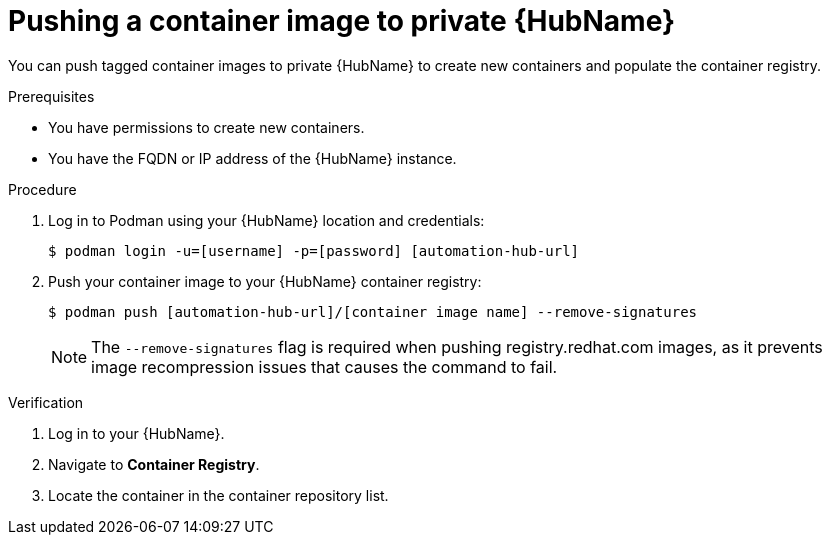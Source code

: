 

[id="push-containers"]


= Pushing a container image to private {HubName}


[role="_abstract"]
You can push tagged container images to private {HubName} to create new containers and populate the container registry.

.Prerequisites

* You have permissions to create new containers.
* You have the FQDN or IP address of the {HubName} instance.

.Procedure

. Log in to Podman using your {HubName} location and credentials:
+
-----
$ podman login -u=[username] -p=[password] [automation-hub-url]
-----
+
. Push your container image to your {HubName} container registry:
+
-----
$ podman push [automation-hub-url]/[container image name] --remove-signatures
-----
+
NOTE: The `--remove-signatures` flag is required when pushing registry.redhat.com images, as it prevents image recompression issues that causes the command to fail. 


.Verification


. Log in to your {HubName}.

. Navigate to *Container Registry*.

. Locate the container in the container repository list.
